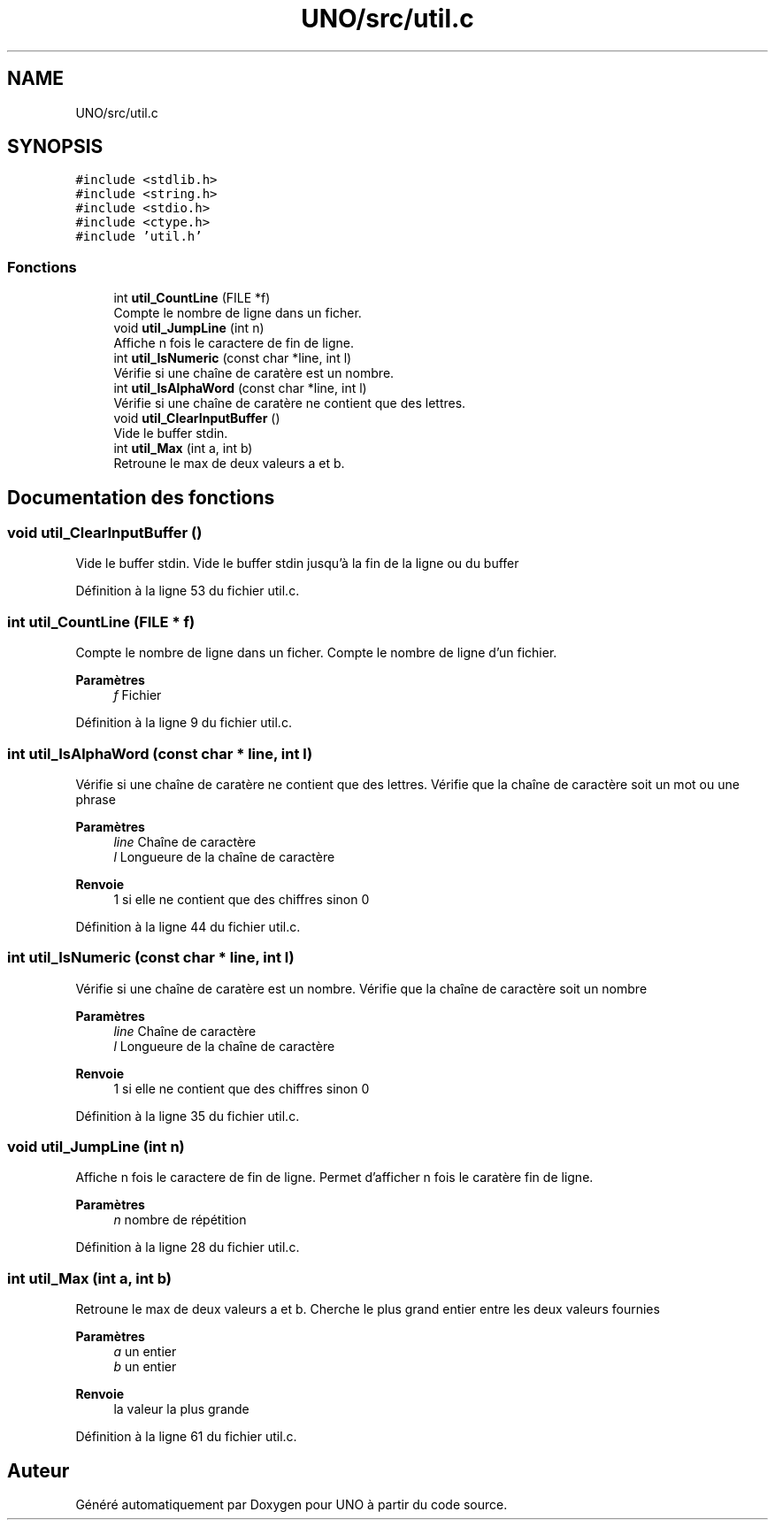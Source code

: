 .TH "UNO/src/util.c" 3 "Mercredi 13 Mai 2020" "Version 1.4" "UNO" \" -*- nroff -*-
.ad l
.nh
.SH NAME
UNO/src/util.c
.SH SYNOPSIS
.br
.PP
\fC#include <stdlib\&.h>\fP
.br
\fC#include <string\&.h>\fP
.br
\fC#include <stdio\&.h>\fP
.br
\fC#include <ctype\&.h>\fP
.br
\fC#include 'util\&.h'\fP
.br

.SS "Fonctions"

.in +1c
.ti -1c
.RI "int \fButil_CountLine\fP (FILE *f)"
.br
.RI "Compte le nombre de ligne dans un ficher\&. "
.ti -1c
.RI "void \fButil_JumpLine\fP (int n)"
.br
.RI "Affiche n fois le caractere de fin de ligne\&. "
.ti -1c
.RI "int \fButil_IsNumeric\fP (const char *line, int l)"
.br
.RI "Vérifie si une chaîne de caratère est un nombre\&. "
.ti -1c
.RI "int \fButil_IsAlphaWord\fP (const char *line, int l)"
.br
.RI "Vérifie si une chaîne de caratère ne contient que des lettres\&. "
.ti -1c
.RI "void \fButil_ClearInputBuffer\fP ()"
.br
.RI "Vide le buffer stdin\&. "
.ti -1c
.RI "int \fButil_Max\fP (int a, int b)"
.br
.RI "Retroune le max de deux valeurs a et b\&. "
.in -1c
.SH "Documentation des fonctions"
.PP 
.SS "void util_ClearInputBuffer ()"

.PP
Vide le buffer stdin\&. Vide le buffer stdin jusqu'à la fin de la ligne ou du buffer 
.PP
Définition à la ligne 53 du fichier util\&.c\&.
.SS "int util_CountLine (FILE * f)"

.PP
Compte le nombre de ligne dans un ficher\&. Compte le nombre de ligne d'un fichier\&. 
.PP
\fBParamètres\fP
.RS 4
\fIf\fP Fichier 
.RE
.PP

.PP
Définition à la ligne 9 du fichier util\&.c\&.
.SS "int util_IsAlphaWord (const char * line, int l)"

.PP
Vérifie si une chaîne de caratère ne contient que des lettres\&. Vérifie que la chaîne de caractère soit un mot ou une phrase 
.PP
\fBParamètres\fP
.RS 4
\fIline\fP Chaîne de caractère 
.br
\fIl\fP Longueure de la chaîne de caractère 
.RE
.PP
\fBRenvoie\fP
.RS 4
1 si elle ne contient que des chiffres sinon 0 
.RE
.PP

.PP
Définition à la ligne 44 du fichier util\&.c\&.
.SS "int util_IsNumeric (const char * line, int l)"

.PP
Vérifie si une chaîne de caratère est un nombre\&. Vérifie que la chaîne de caractère soit un nombre 
.PP
\fBParamètres\fP
.RS 4
\fIline\fP Chaîne de caractère 
.br
\fIl\fP Longueure de la chaîne de caractère 
.RE
.PP
\fBRenvoie\fP
.RS 4
1 si elle ne contient que des chiffres sinon 0 
.RE
.PP

.PP
Définition à la ligne 35 du fichier util\&.c\&.
.SS "void util_JumpLine (int n)"

.PP
Affiche n fois le caractere de fin de ligne\&. Permet d'afficher n fois le caratère fin de ligne\&. 
.PP
\fBParamètres\fP
.RS 4
\fIn\fP nombre de répétition 
.RE
.PP

.PP
Définition à la ligne 28 du fichier util\&.c\&.
.SS "int util_Max (int a, int b)"

.PP
Retroune le max de deux valeurs a et b\&. Cherche le plus grand entier entre les deux valeurs fournies 
.PP
\fBParamètres\fP
.RS 4
\fIa\fP un entier 
.br
\fIb\fP un entier 
.RE
.PP
\fBRenvoie\fP
.RS 4
la valeur la plus grande 
.RE
.PP

.PP
Définition à la ligne 61 du fichier util\&.c\&.
.SH "Auteur"
.PP 
Généré automatiquement par Doxygen pour UNO à partir du code source\&.
